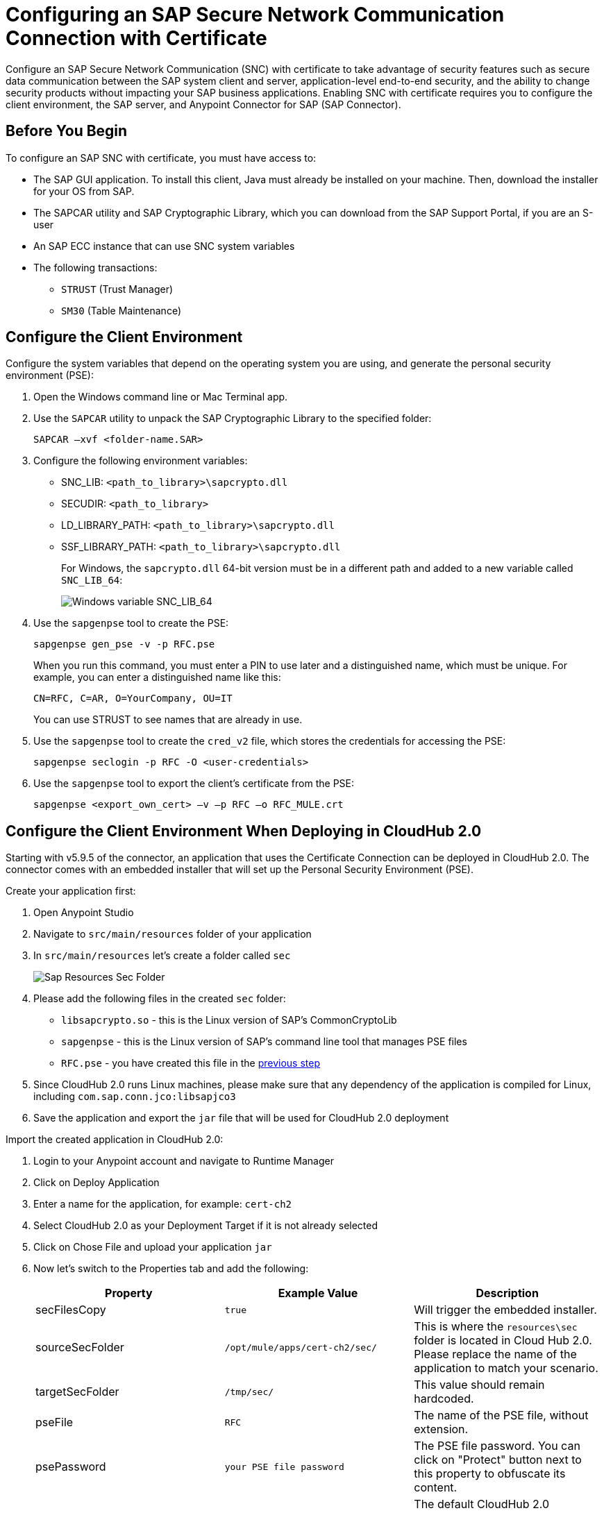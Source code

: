= Configuring an SAP Secure Network Communication Connection with Certificate

Configure an SAP Secure Network Communication (SNC) with certificate to take advantage of security features such as secure data communication between the SAP system client and server, application-level end-to-end security, and the ability to change security products without impacting your SAP business applications. Enabling SNC with certificate requires you to configure the client environment, the SAP server, and Anypoint Connector for SAP (SAP Connector).

== Before You Begin

To configure an SAP SNC with certificate, you must have access to:

* The SAP GUI application. To install this client, Java must already be installed on your machine. Then, download the installer for your OS from SAP.
* The SAPCAR utility and SAP Cryptographic Library, which you can download from the SAP Support Portal, if you are an S-user
* An SAP ECC instance that can use SNC system variables
* The following transactions:
** `STRUST` (Trust Manager)
** `SM30` (Table Maintenance)

== Configure the Client Environment [[configure_the_client_environment]]

Configure the system variables that depend on the operating system you are using, and generate the personal security environment (PSE):

. Open the Windows command line or Mac Terminal app.
. Use the `SAPCAR` utility to unpack the SAP Cryptographic Library to the specified folder:
+
`SAPCAR –xvf <folder-name.SAR>`
+
. Configure the following environment variables:
** SNC_LIB: `<path_to_library>\sapcrypto.dll`
** SECUDIR: `<path_to_library>`
** LD_LIBRARY_PATH: `<path_to_library>\sapcrypto.dll`
** SSF_LIBRARY_PATH: `<path_to_library>\sapcrypto.dll`
+
For Windows, the `sapcrypto.dll` 64-bit version must be in a different path and added to a new variable called `SNC_LIB_64`:
+
image::sap-connector-windows-variable.png[Windows variable SNC_LIB_64]
+
. Use the `sapgenpse` tool to create the PSE:
+
`sapgenpse gen_pse -v -p RFC.pse`
+
When you run this command, you must enter a PIN to use later and a distinguished name, which must be unique. For example, you can enter a distinguished name like this:
+
`CN=RFC, C=AR, O=YourCompany, OU=IT`
+
You can use STRUST to see names that are already in use.
+
. Use the `sapgenpse` tool to create the `cred_v2` file, which stores the credentials for accessing the PSE:
+
`sapgenpse seclogin -p RFC -O <user-credentials>`

+
. Use the `sapgenpse` tool to export the client’s certificate from the PSE:
+
`sapgenpse <export_own_cert> –v –p RFC –o RFC_MULE.crt`

== Configure the Client Environment When Deploying in CloudHub 2.0

Starting with v5.9.5 of the connector, an application that uses the Certificate Connection can be deployed in CloudHub 2.0. The connector comes with an embedded installer that will set up the Personal Security Environment (PSE).

Create your application first:

. Open Anypoint Studio
. Navigate to `src/main/resources` folder of your application
. In `src/main/resources` let's create a folder called `sec`
+
image::sap-resources-sec.png[Sap Resources Sec Folder]
+
. Please add the following files in the created `sec` folder:
** `libsapcrypto.so` - this is the Linux version of SAP's CommonCryptoLib
** `sapgenpse` - this is the Linux version of SAP's command line tool that manages PSE files
** `RFC.pse` - you have created this file in the <<configure_the_client_environment, previous step>>
. Since CloudHub 2.0 runs Linux machines, please make sure that any dependency of the application is compiled for Linux, including `com.sap.conn.jco:libsapjco3`
. Save the application and export the `jar` file that will be used for CloudHub 2.0 deployment

Import the created application in CloudHub 2.0:

. Login to your Anypoint account and navigate to Runtime Manager
. Click on Deploy Application
. Enter a name for the application, for example: `cert-ch2`
. Select CloudHub 2.0 as your Deployment Target if it is not already selected
. Click on Chose File and upload your application `jar`
. Now let's switch to the Properties tab and add the following:
+
[%header,cols="30a,30,30"]
|===
|Property a|Example Value|Description
|secFilesCopy|`true`|Will trigger the embedded installer.
|sourceSecFolder|`/opt/mule/apps/cert-ch2/sec/`|This is where the `resources\sec` folder is located in Cloud Hub 2.0. Please replace the name of the application to match your scenario.
|targetSecFolder|`/tmp/sec/`|This value should remain hardcoded.
|pseFile|`RFC`|The name of the PSE file, without extension.
|psePassword|`your PSE file password`|The PSE file password. You can click on "Protect" button next to this property to obfuscate its content.
|osUsername|`app`|The default CloudHub 2.0 username that will be used to create the `cred_v2` file. Can be omitted and the connector will figure it out by itself.
|===
+
. Click on Start to run the application.

== Configure the SAP Server

Configure the certificates and tables that authorize you to use SNC with your distinguished name. To configure the SAP server:

. View the SAP distinguished name and certificates.
. Link the SAP certificate to your certificate.
. Authorize the SNC client in SAP.

=== View the SAP Distinguished Name and Certificates

View the SAP distinguished name and list of certificates:

. Log in to the SAP GUI and enter the `strust` transaction.
. Select the *SNC SAPCryptolib* folder in the left pane.
+
The SAP distinguished name and certificate list are displayed.

=== Link the SAP Certificate to Your Certificate

Download the SAP instance certificate and link it to your certificate:

. Click the glasses icon (first icon on the left of the screen) to enable the edition mode, and then double click `CN=SL-ABAP-IDP`.
. Click the download button at the bottom of the screen and enter the target path for the download.
. Click the import icon and enter the target path to upload your certificate.
. Click *Add to Certificate List* and then click the save icon.
. Open a command-line interface or terminal window and use the `sapgenpse` tool to link your certificate to your PSE:
+
`sapgenpse maintain_pk -v -a <name_of_SAP_Server_Certificate.crt> -p <name_of_your_PSE.pse>`
+
The following example links a certificate named `IDE.crt` to a PSE named `RFC.pse`:
+
image::sap-connector-import-certificate.png[Link `IDE.crt` to `RFC.pse`]

=== Authorize the SNC Client in SAP

Add a new entry to the `VSNCSYSACL` view to enable your distinguished name to use SNC:

. In the SAP GUI, navigate to the *SM30* transaction and enter `VSNCSYSACL` as the view name.
. Click *Maintain*.
. Select *E* as the work area.
. In the *System ID* field, enter the SAP ID.
. In the *SNC name* field, enter your distinguished name:
+
`p:<your-distinguished-name>`
+
. Select all of the checkboxes to activate the entries.
. Click the save icon.
+
* If the server accepts the SNC name, it displays a `Canonical Name Determined` message in the SNC data box.
+
* If the server does not accept the SNC name, check that the name used on the PSE file is the same as the name used on the Mule app and the name listed on STRUST.
+
. Enable the SAP user for the Mule app so the app can use the SNC connection type:
	.. Navigate to the *SM30* transaction, specify the `VUSREXTID` view, and click *Maintain*.
	.. In the *External ID type* field, select `DN` as the work area.
	.. In the *External ID* field, enter the distinguished name.
	.. In the *User* field, enter the SAP username.
	.. Select *Activated*.
	.. Click the save icon.

== Configure SAP Connector

Configure SAP Connector to enable SNC with certificate:

. Access Anypoint Studio.
. Select *SAP* in the Studio canvas.
. Click the plus sign (+) next to the *Connector configuration* field to access the global element configuration fields.
. Configure the X.509 certificate connection:
.. In the *Connection* field, select `Certificate`.
.. On the *General* tab, configure these fields:
** *X.509 Certificate* (not base64 encoded)
** *Sap client ID*
** *Application server host*
+
.. On the *Advanced* tab, configure the extended properties.

=== SAP Server-Side Extended Properties Example:

The following table shows example values for the server-side extended properties:

[%header,cols="50a,50"]
|===
|Property |Example Value
|jco.server.snc_mode| `1`
|jco.server.snc_partnername| `p:CN=SL-ABAP-IDP`
|jco.server.snc_qop| `8`
|jco.server.snc_myname| `p:CN=MVIDP, C=AR, O=MuleSoft, OU=IT`
|jco.server.snc_lib| `C:/SNC/64bit/sapcrypto.dll`
|===

=== SAP Client Side Extended Properties Example

The following table shows example values for the client side extended properties:

[%header,cols="50a,50"]
|===
|Property a|Example Value
|jco.client.snc_mode| `1`
|jco.client.snc_partnername| `p:CN=SL-ABAP-IDP`
|jco.client.snc_qop| `8`
|jco.client.snc_myname| `p:CN=MVIDP, C=AR, O=MuleSoft, OU=IT`
|jco.client.snc_lib| `C:/SNC/64bit/sapcrypto.dll`
|jco.client.x509cert | `ABCD12EFG`
|===

== See also

* xref:connectors::introduction/introduction-to-anypoint-connectors.adoc[Introduction to Anypoint Connectors]
* https://help.mulesoft.com[MuleSoft Help Center]
